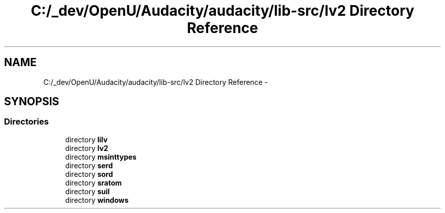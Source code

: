 .TH "C:/_dev/OpenU/Audacity/audacity/lib-src/lv2 Directory Reference" 3 "Thu Apr 28 2016" "Audacity" \" -*- nroff -*-
.ad l
.nh
.SH NAME
C:/_dev/OpenU/Audacity/audacity/lib-src/lv2 Directory Reference \- 
.SH SYNOPSIS
.br
.PP
.SS "Directories"

.in +1c
.ti -1c
.RI "directory \fBlilv\fP"
.br
.ti -1c
.RI "directory \fBlv2\fP"
.br
.ti -1c
.RI "directory \fBmsinttypes\fP"
.br
.ti -1c
.RI "directory \fBserd\fP"
.br
.ti -1c
.RI "directory \fBsord\fP"
.br
.ti -1c
.RI "directory \fBsratom\fP"
.br
.ti -1c
.RI "directory \fBsuil\fP"
.br
.ti -1c
.RI "directory \fBwindows\fP"
.br
.in -1c
